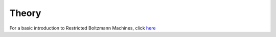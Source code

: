 Theory
======================

For a basic introduction to Restricted Boltzmann Machines,
click `here <../_static/RBM_tutorial.pdf>`_
